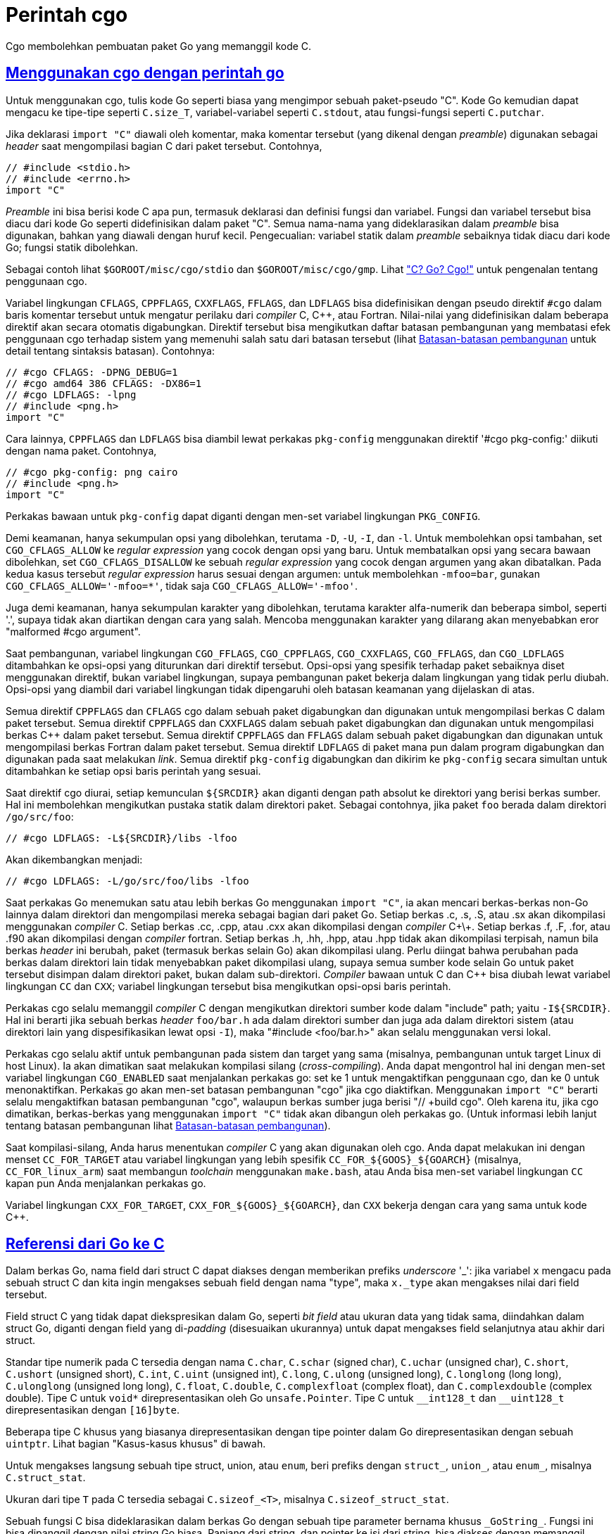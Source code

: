 = Perintah cgo
:sectlinks:
:sectanchors:
:cpp: C++

Cgo membolehkan pembuatan paket Go yang memanggil kode C.


[#hdr-Using_cgo_with_the_go_command]
== Menggunakan cgo dengan perintah go

Untuk menggunakan cgo, tulis kode Go seperti biasa yang mengimpor sebuah
paket-pseudo "C".
Kode Go kemudian dapat mengacu ke tipe-tipe seperti `C.size_T`,
variabel-variabel seperti `C.stdout`, atau fungsi-fungsi seperti `C.putchar`.

Jika deklarasi `import "C"` diawali oleh komentar, maka komentar tersebut
(yang dikenal dengan _preamble_) digunakan sebagai _header_ saat mengompilasi
bagian C dari paket tersebut.
Contohnya,

----
// #include <stdio.h>
// #include <errno.h>
import "C"
----

_Preamble_ ini bisa berisi kode C apa pun, termasuk deklarasi dan definisi
fungsi dan variabel.
Fungsi dan variabel tersebut bisa diacu dari kode Go seperti didefinisikan
dalam paket "C".
Semua nama-nama yang dideklarasikan dalam _preamble_ bisa digunakan, bahkan
yang diawali dengan huruf kecil.
Pengecualian: variabel statik dalam _preamble_ sebaiknya tidak diacu dari kode
Go; fungsi statik dibolehkan.

Sebagai contoh lihat `$GOROOT/misc/cgo/stdio` dan `$GOROOT/misc/cgo/gmp`.
Lihat
link:/blog/cgo/["C? Go? Cgo!"^]
untuk pengenalan tentang penggunaan cgo.

Variabel lingkungan `CFLAGS`, `CPPFLAGS`, `CXXFLAGS`, `FFLAGS`, dan `LDFLAGS`
bisa didefinisikan dengan pseudo direktif `#cgo` dalam baris komentar tersebut
untuk mengatur perilaku dari _compiler_ C, {cpp}, atau Fortran.
Nilai-nilai yang didefinisikan dalam beberapa direktif akan secara otomatis
digabungkan.
Direktif tersebut bisa mengikutkan daftar batasan pembangunan yang membatasi
efek penggunaan cgo terhadap sistem yang memenuhi salah satu dari batasan
tersebut (lihat
link:/cmd/go/#hdr-Build_constraints[Batasan-batasan pembangunan^]
untuk detail tentang sintaksis batasan).
Contohnya:

----
// #cgo CFLAGS: -DPNG_DEBUG=1
// #cgo amd64 386 CFLAGS: -DX86=1
// #cgo LDFLAGS: -lpng
// #include <png.h>
import "C"
----

Cara lainnya, `CPPFLAGS` dan `LDFLAGS` bisa diambil lewat perkakas
`pkg-config` menggunakan direktif '#cgo pkg-config:' diikuti dengan nama
paket.
Contohnya,

----
// #cgo pkg-config: png cairo
// #include <png.h>
import "C"
----

Perkakas bawaan untuk `pkg-config` dapat diganti dengan men-set variabel
lingkungan `PKG_CONFIG`.

Demi keamanan, hanya sekumpulan opsi yang dibolehkan, terutama `-D`, `-U`,
`-I`, dan `-l`.
Untuk membolehkan opsi tambahan, set `CGO_CFLAGS_ALLOW` ke _regular
expression_ yang cocok dengan opsi yang baru.
Untuk membatalkan opsi yang secara bawaan dibolehkan, set
`CGO_CFLAGS_DISALLOW` ke sebuah _regular expression_ yang cocok dengan argumen
yang akan dibatalkan.
Pada kedua kasus tersebut _regular expression_ harus sesuai dengan argumen:
untuk membolehkan `-mfoo=bar`, gunakan `CGO_CFLAGS_ALLOW='-mfoo=*'`, tidak saja
`CGO_CFLAGS_ALLOW='-mfoo'`.

Juga demi keamanan, hanya sekumpulan karakter yang dibolehkan, terutama
karakter alfa-numerik dan beberapa simbol, seperti '.', supaya tidak akan
diartikan dengan cara yang salah.
Mencoba menggunakan karakter yang dilarang akan menyebabkan eror
"malformed #cgo argument".

Saat pembangunan, variabel lingkungan `CGO_FFLAGS`, `CGO_CPPFLAGS`,
`CGO_CXXFLAGS`, `CGO_FFLAGS`, dan `CGO_LDFLAGS` ditambahkan ke opsi-opsi yang
diturunkan dari direktif tersebut.
Opsi-opsi yang spesifik terhadap paket sebaiknya diset menggunakan direktif,
bukan variabel lingkungan, supaya pembangunan paket bekerja dalam lingkungan
yang tidak perlu diubah.
Opsi-opsi yang diambil dari variabel lingkungan tidak dipengaruhi oleh batasan
keamanan yang dijelaskan di atas.

Semua direktif `CPPFLAGS` dan `CFLAGS` cgo dalam sebuah paket digabungkan dan
digunakan untuk mengompilasi berkas C dalam paket tersebut.
Semua direktif `CPPFLAGS` dan `CXXFLAGS` dalam sebuah paket digabungkan dan
digunakan untuk mengompilasi berkas {cpp} dalam paket tersebut.
Semua direktif `CPPFLAGS` dan `FFLAGS` dalam sebuah paket digabungkan dan
digunakan untuk mengompilasi berkas Fortran dalam paket tersebut.
Semua direktif `LDFLAGS` di paket mana pun dalam program digabungkan dan
digunakan pada saat melakukan _link_.
Semua direktif `pkg-config` digabungkan dan dikirim ke `pkg-config` secara
simultan untuk ditambahkan ke setiap opsi baris perintah yang sesuai.

Saat direktif cgo diurai, setiap kemunculan `${SRCDIR}` akan diganti dengan
path absolut ke direktori yang berisi berkas sumber.
Hal ini membolehkan mengikutkan pustaka statik dalam direktori paket.
Sebagai contohnya, jika paket `foo` berada dalam direktori `/go/src/foo`:

----
// #cgo LDFLAGS: -L${SRCDIR}/libs -lfoo
----

Akan dikembangkan menjadi:

----
// #cgo LDFLAGS: -L/go/src/foo/libs -lfoo
----

Saat perkakas Go menemukan satu atau lebih berkas Go menggunakan `import "C"`,
ia akan mencari berkas-berkas non-Go lainnya dalam direktori dan mengompilasi
mereka sebagai bagian dari paket Go.
Setiap berkas .c, .s, .S, atau .sx akan dikompilasi menggunakan _compiler_ C.
Setiap berkas .cc, .cpp, atau .cxx akan dikompilasi dengan _compiler_ C\+\+.
Setiap berkas .f, .F, .for, atau .f90 akan dikompilasi dengan _compiler_
fortran.
Setiap berkas .h, .hh, .hpp, atau .hpp tidak akan dikompilasi terpisah, namun
bila berkas _header_ ini berubah, paket (termasuk berkas selain Go) akan
dikompilasi ulang.
Perlu diingat bahwa perubahan pada berkas dalam direktori lain tidak
menyebabkan paket dikompilasi ulang, supaya semua sumber kode selain Go untuk
paket tersebut disimpan dalam direktori paket, bukan dalam sub-direktori.
_Compiler_ bawaan untuk C dan {cpp} bisa diubah lewat variabel lingkungan `CC`
dan `CXX`;
variabel lingkungan tersebut bisa mengikutkan opsi-opsi baris perintah.

Perkakas cgo selalu memanggil _compiler_ C dengan mengikutkan direktori sumber
kode dalam "include" path; yaitu `-I${SRCDIR}`.
Hal ini berarti jika sebuah berkas _header_ `foo/bar.h` ada dalam direktori
sumber dan juga ada dalam direktori sistem (atau direktori lain yang
dispesifikasikan lewat opsi `-I`), maka "#include <foo/bar.h>" akan selalu
menggunakan versi lokal.

Perkakas cgo selalu aktif untuk pembangunan pada sistem dan target yang sama
(misalnya, pembangunan untuk target Linux di host Linux).
Ia akan dimatikan saat melakukan kompilasi silang (_cross-compiling_).
Anda dapat mengontrol hal ini dengan men-set variabel lingkungan `CGO_ENABLED`
saat menjalankan perkakas go: set ke 1 untuk mengaktifkan penggunaan cgo, dan
ke 0 untuk menonaktifkan.
Perkakas go akan men-set batasan pembangunan "cgo" jika cgo diaktifkan.
Menggunakan `import "C"` berarti selalu mengaktifkan batasan pembangunan
"cgo", walaupun berkas sumber juga berisi "// +build cgo".
Oleh karena itu, jika cgo dimatikan, berkas-berkas yang menggunakan `import
"C"` tidak akan dibangun oleh perkakas go.
(Untuk informasi lebih lanjut tentang batasan pembangunan lihat
link:/cmd/go/#hdr-Build_constraints[Batasan-batasan pembangunan^]).

Saat kompilasi-silang, Anda harus menentukan _compiler_ C yang akan digunakan
oleh cgo.
Anda dapat melakukan ini dengan menset `+CC_FOR_TARGET+` atau variabel
lingkungan yang lebih spesifik `+CC_FOR_${GOOS}_${GOARCH}+` (misalnya,
`+CC_FOR_linux_arm+`) saat membangun _toolchain_ menggunakan `make.bash`, atau
Anda bisa men-set variabel lingkungan `CC` kapan pun Anda menjalankan perkakas
go.

Variabel lingkungan `+CXX_FOR_TARGET+`, `+CXX_FOR_${GOOS}_${GOARCH}+`, dan
`CXX` bekerja dengan cara yang sama untuk kode {cpp}.


[#hdr-Go_references_to_C]
== Referensi dari Go ke C

Dalam berkas Go, nama field dari struct C dapat diakses dengan memberikan
prefiks _underscore_ '_': jika variabel `x` mengacu pada sebuah struct C dan
kita ingin mengakses sebuah field dengan nama "type", maka `x._type` akan
mengakses nilai dari field tersebut.

Field struct C yang tidak dapat diekspresikan dalam Go, seperti _bit field_
atau ukuran data yang tidak sama, diindahkan dalam struct Go, diganti dengan
field yang di-_padding_ (disesuaikan ukurannya) untuk dapat mengakses field
selanjutnya atau akhir dari struct.

Standar tipe numerik pada C tersedia dengan nama `C.char`, `C.schar` (signed
char), `C.uchar` (unsigned char), `C.short`, `C.ushort` (unsigned short),
`C.int`, `C.uint` (unsigned int), `C.long`, `C.ulong` (unsigned long),
`C.longlong` (long long), `C.ulonglong` (unsigned long long), `C.float`,
`C.double`, `C.complexfloat` (complex float), dan `C.complexdouble` (complex
double).
Tipe C untuk `void*` direpresentasikan oleh Go `unsafe.Pointer`.
Tipe C untuk `+__int128_t+` dan `+__uint128_t+` direpresentasikan dengan
`[16]byte`.

Beberapa tipe C khusus yang biasanya direpresentasikan dengan tipe pointer
dalam Go direpresentasikan dengan sebuah `uintptr`.
Lihat bagian "Kasus-kasus khusus" di bawah.

Untuk mengakses langsung sebuah tipe struct, union, atau `enum`, beri prefiks
dengan `struct_`, `union_`, atau `enum_`, misalnya `C.struct_stat`.

Ukuran dari tipe `T` pada C tersedia sebagai `C.sizeof_<T>`, misalnya
`C.sizeof_struct_stat`.

Sebuah fungsi C bisa dideklarasikan dalam berkas Go dengan sebuah tipe
parameter bernama khusus `+_GoString_+`.
Fungsi ini bisa dipanggil dengan nilai string Go biasa.
Panjang dari string, dan pointer ke isi dari string, bisa diakses dengan
memanggil fungsi C

----
size_t _GoStringLen(_GoString_ s);
const char *_GoStringPtr(_GoString_ s);
----

Fungsi-fungsi ini hanya bisa diakses dalam _preamble_, bukan di dalam berkas C
yang lain.
Kode C tidak boleh mengubah isi dari pointer yang dikembalikan oleh
`+_GoStringPtr+`.
Ingatlah bahwa isi dari string bisa saja tidak memiliki byte NUL di akhirnya.

Secara Go tidak mendukung tipe `union` C, tipe ini direpresentasikan
sebagai array dari byte pada Go dengan panjang yang sama.

Struct pada Go tidak bisa menanam field dengan tipe-tipe dari C.

Kode pada Go tidak bisa mengacu field berukuran nol yang biasanya ada pada
akhir dari struct C yang tidak kosong.
Untuk mendapatkan alamat dari field tersebut (satu-satunya operasi yang dapat
Anda lakukan pada field dengan ukuran nol) Anda harus mengambil alamat dari
struct kemudian menambahkan ukuran dari struct.

Cgo menerjemahkan tipe-tipe C menjadi tipe-tipe Go yang tidak di-ekspor.
Karena pemetaannya tidak di-ekspor, sebuah paket Go sebaiknya tidak
meng-eskpor tipe-tipe C dalam API mereka: sebuah tipe C yang digunakan dalam
sebuah paket Go berbeda dengan tipe C yang sama yang digunakan dalam paket
yang lain.

Fungsi C apa pun (bahkan fungsi void) bisa dipanggil dalam beberapa konteks
perintah untuk menerima nilai kembalian (jika ada) dan variabel `errno` C
sebagai eror (gunakan `_` untuk mengindahkan nilai kembalian jika fungsi
mengembalikan `void`).
Misalnya:

----
n, err = C.sqrt(-1)
_, err := C.voidFunc()
var n, err = C.sqrt(1)
----

Memanggil pointer ke fungsi C tidak bisa dilakukan, namun Anda bisa
mendeklarasikan variabel Go yang menyimpan pointer ke fungsi C dan mengirimnya
ke Go atau C.
Kode C bisa memanggil pointer ke fungsi dari Go.
Contohnya:

----
package main

// typedef int (*intFunc) ();
//
// int
// bridge_int_func(intFunc f)
// {
//		return f();
// }
//
// int fortytwo()
// {
//	    return 42;
// }
import "C"
import "fmt"

func main() {
	f := C.intFunc(C.fortytwo)
	fmt.Println(int(C.bridge_int_func(f)))
	// Output: 42
}
----

Pada C, sebuah argumen array dengan ukuran tetap pada fungsi, sebenarnya
membutuhkan pointer ke elemen pertama dari array.
_Compiler_ C mengenali konvensi pemanggilan seperti itu, tetapi Go tidak.
Pada Go, kita harus mengirim elemen pertama secara eksplisit: `C.f(&C.x[0])`.

Melakukan pemanggilan fungsi C dengan argumen _variadic_ tidak didukung.
Hal ini bisa diatasi dengan menggunakan pembungkus fungsi C.
Misalnya:

----
package main

// #include <stdio.h>
// #include <stdlib.h>
//
// static void myprint(char* s) {
//   printf("%s\n", s);
// }
import "C"
import "unsafe"

func main() {
	cs := C.CString("Hello from stdio")
	C.myprint(cs)
	C.free(unsafe.Pointer(cs))
}
----

Beberapa fungsi khusus mengonversi tipe antara Go dan C dengan membuat salinan
dari data.
Berikut definisinya dalam pseudo-Go:

----
// Konversi dari string pada Go ke string pada C.
// C string dialokasikan dalam C heap menggunakan malloc.
// Pemanggil bertanggung jawab untuk melepas penggunaan memori dari string
// tersebut, dengan memanggil C.free (pastikan mengikutkan stdlib.h jika
// C.free dibutuhkan).
func C.CString(string) *C.char

// Konversi Go []byte slice ke C array.
// C array dialokasikan dalam C heap menggunakan malloc.
// Pemanggil bertanggung jawab untuk melepas penggunaan memori, seperti dengan
// memanggil C.free (pastikan mengikutkan stdlib.h jika C.free dibutuhkan).
func C.CBytes([]byte) unsafe.Pointer

// Konversi dari C string ke Go string.
func C.GoString(*C.char) string

// Konversi dari C data dengan panjang yang eksplisit ke Go string.
func C.GoStringN(*C.char, C.int) string

// Konversi C data dengan ukuran yang eksplisit ke Go []byte.
func C.GoBytes(unsafe.Pointer, C.int) []byte
----

Kasus khusus lainnya, `C.malloc` tidak memanggil pustaka C `malloc` secara
langsung namun memanggil fungsi bantuan Go yang membungkus pustaka C `malloc`
yang menjamin tidak akan mengembalikan `nil`.
Jika C `malloc` mengindikasikan kehabisan memori, maka fungsi bantuan akan
membuat program _crash_, seperti halnya saat Go kehabisan memori.
Secara `C.malloc` tidak bisa gagal, ia tidak mengembalikan dua nilai yang
mengembalikan `errno`.


[#hdr-C_references_to_Go]
==  Referensi dari C ke Go

Fungsi-fungsi pada Go dapat diekspor untuk digunakan oleh kode C dengan cara
berikut:

----
//export MyFunction
func MyFunction(arg1, arg2 int, arg3 string) int64 {...}

//export MyFunction2
func MyFunction2(arg1, arg2 int, arg3 string) (int64, *C.char) {...}
----

(Catatan: perhatikan kata kunci "//export" pada baris komentar sebelum
deklarasi fungsi).

Fungsi-fungsi tersebut akan tersedia dalam kode C sebagai:

----
extern GoInt64 MyFunction(int arg1, int arg2, GoString arg3);
extern struct MyFunction2_return MyFunction2(int arg1, int arg2, GoString arg3);
----

yang dapat ditemukan dalam _header_ `+_cgo_export.h+` hasil pembangkitan,
setelah semua _preamble_ disalin dari berkas input cgo.
Fungsi pada Go yang mengembalikan nilai lebih dari satu dipetakan menjadi
fungsi yang mengembalikan sebuah struct.

Tidak semua tipe Go dapat dipetakan ke tipe C.
Tipe struct pada Go tidak didukung; gunakan tipe struct C.
Tipe array pada Go tidak didukung; gunakan sebuah pointer ke C.

Fungsi-fungsi Go yang menerima argumen bertipe string dipanggil dengan tipe C
`+_GoString_+`, seperti yang dijelaskan di atas.
Tipe `+_GoString_+` akan otomatis didefinisikan pada _preamble_.
Ingatlah bahwa kode C tidak bisa membuat nilai dengan tipe tersebut;
ia hanya berguna untuk mengirim nilai string dari Go ke C dan balik lagi
ke Go.

Menggunakan "//export" dalam berkas kode membuat batasan dari _preamble_:
secara ia nantinya akan disalin ke dua buah berkas C, ia tidak boleh berisi
definisi, hanya deklarasi.
Jika sebuah berkas berisi definisi dan deklarasi, maka dua berkas keluaran
akan menghasilkan simbol yang duplikat yang menyebabkan _linker_ gagal.
Untuk menghindari hal ini, definisi harus ditempatkan dalam _preamble_ di
berkas yang lain, atau dalam berkas sumber C.


[#hdr-Passing_pointers]
== Mengirim pointer

Go adalah bahasa pemrograman _garbage collected_, dan si _garbage collector_
perlu mengetahui lokasi dari setiap pointer ke memori Go.
Oleh sebab itu, ada batasan tentang mengirim pointer antara Go dan C.

Dalam bagian ini istilah dari "Go pointer" artinya sebuah pointer ke memori
yang dialokasikan oleh Go (seperti penggunaan operator `&` atau pemanggilan ke
fungsi `new`) dan istilah "C pointer" berarti sebuah pointer ke memori yang
dialokasikan oleh C (seperti pemanggilan ke `C.malloc`).
Apakah sebuah pointer berupa Go pointer atau C pointer adalah properti dinamis
yang ditentukan oleh bagaimana memori dialokasikan;
ia tidak ada hubungannya dengan tipe dari pointer.

Ingatlah bahwa nilai dari beberapa tipe Go, selain nilai kosong dari tipe,
selalu mengikutkan Go pointer.
Hal ini berlaku untuk tipe string, slice, interface, channel, map, dan fungsi.
Sebuah tipe pointer bisa menyimpan sebuah Go pointer atau sebuah C pointer.
Tipe array dan struct bisa saja memiliki Go pointer, bergantung pada elemen
dari tipe.
Semua diskusi di bawah ini tentang Go pointer berlaku tidak hanya untuk
tipe-tipe pointer, tetapi juga ke tipe lainnya yang mengikutkan Go pointer.

Kode Go bisa mengirim sebuah Go pointer ke C yang menunjuk ke memori pada Go
yang tidak berisi Go pointer.
Kode C harus mengenali properti berikut: kode C tidak boleh menyimpan Go
pointer apa pun dalam memori Go, walaupun sementara.
Saat mengirim sebuah pointer ke sebuah field dalam sebuah struct, memori yang
ditunjuk pada Go adalah memori yang dipakai oleh field tersebut, bukan seluruh
struct.
Saat mengirim sebuah pointer ke elemen dalam array atau slice, memori Go yang
ditunjuk adalah keseluruhan array atau keseluruhan array pendukung dari slice.

Kode C sebaiknya tidak menyimpan salinan dari Go pointer setelah pemanggilan
ke sebuah fungsi selesai.
Hal ini termasuk tipe `+_GoString_+`, seperti yang telah dijelaskan di atas,
mengikutkan sebuah Go pointer;
nilai dari `+_GoString_+` sebaiknya tidak disimpan oleh kode C.

Sebuah fungsi Go yang dipanggil oleh kode C sebaiknya tidak mengembalikan
sebuah Go pointer (yang artinya tidak mengembalikan sebuah string, slice,
channel, map, atau fungsi).
Sebuah fungsi Go yang dipanggil oleh kode C bisa menerima C pointer sebagai
argumen, dan ia bisa menyimpan data yang bukan pointer atau C pointer lewat
argumen pointer tersebut, namun tidak boleh menyimpan sebuah Go pointer dalam
memori yang menunjuk ke sebuah C pointer.
Sebuah fungsi Go yang dipanggil oleh kode C bisa menerima sebuah Go pointer
sebagai argumen, namun ia harus mengingat properti bahwa memori Go yang
ditunjuk tidak memiliki Go pointer.

Kode Go sebaiknya tidak menyimpan sebuah Go pointer dalam memori C.
Kode C bisa menyimpan Go pointer dalam memori C, aturan di atas berlaku: ia
harus berhenti menyimpan Go pointer saat fungsi C selesai.

Aturan-aturan ini diperiksa secara dinamis saat _runtime_.
Pemeriksaan ini dikontrol oleh pengaturan pada `cgocheck` dari variabel
lingkungan `GODEBUG`.
Pengaturan bawaannya yaitu `GODEBUG=cgocheck=1`, yang mengimplementasikan
pemeriksaan dinamis yang ringan.
Pemeriksaan ini bisa dimatikan menggunakan `GODEBUG=cgocheck=0`.
Pemeriksaan keseluruhan pointer, dengan biaya waktu eksekusi, dapat dilakukan
lewat `GODEBUG=cgocheck=2`.

Semua pemeriksaan di atas bisa dilewati dengan menggunakan paket `unsafe`, dan
tentu saja tidak ada yang bisa menghentikan kode C dari melakukan hal apa pun
yang bisa ia lakukan.
Namun, program-program yang melanggar aturan-aturan tersebut kemungkinan akan
_crash_ dengan cara yang tidak terduga dan tidak dapat diprediksi.

Tipe `runtime/cgo.Handle` dapat digunakan untuk secara aman mengirim nilai Go
antara Go dan C.
Lihat dokumentasi dari paket `runtime/cgo` untuk informasi lebih detail.

Catatan: implementasi yang sekarang memiliki sebuah _bug_.
Bila kode Go dibolehkan untuk menulis `nil` atau sebuah C pointer (bukan
sebuah Go pointer) ke memori C, implementasi yang sekarang bisa saja
terkadang menyebabkan eror _runtime_ jika isi dari memori C ternyata adalah Go
pointer.
Oleh karena itu, hindari mengirim memori C yang tidak diinisiasi ke kode Go
jika kode Go akan menyimpan nilai dari pointer.
Set semua nilai memori pada C dengan 0 (dengan `memset`) sebelum mengirim ke
Go.


[#hdr-Special_cases]
==  Kasus-kasus khusus

Beberapa tipe-tipe C khusus, yang biasanya direpresentasikan dengan sebuah
tipe pointer dalam Go, direpresentasikan oleh sebuah `uintptr`.
Tipe-tipe tersebut yaitu:

. Tipe `*Ref` pada Darwin, seperti tipe `CFTypeRef` pada `CoreFoundation`.

. Tipe-tipe objek dari antarmuka JNI pada Java:
+
----
jobject
jclass
jthrowable
jstring
jarray
jbooleanArray
jbyteArray
jcharArray
jshortArray
jintArray
jlongArray
jfloatArray
jdoubleArray
jobjectArray
jweak
----

. Tipe `EGLDisplay` dan `EGLConfig` dari API-nya EGL.

Tipe-tipe ini berbentuk `uintptr` pada Go karena mereka akan membingungkan Go
_garbage collector_;
mereka terkadang sebenarnya bukanlah pointer tapi struktur data yang
di-_encode_ menjadi sebuah tipe pointer.
Semua operasi pada tipe-tipe tersebut harus dilakukan di kode C.
Konstanta untuk menginisiasi nilai kosong dari tipe-tipe tersebut adalah 0,
bukan `nil`.

Kasus-kasus khusus tersebut diperkenalkan pada Go 1.10.
Untuk memperbarui kode pada Go 1.9 dan sebelumnya, gunakan `cftype` atau `jni`
pada perkakas Go fix:

----
go tool fix -r cftype <pkg>
go tool fix -r jni <pkg>
----

Perkakas ini akan mengganti `nil` dengan `0` pada tipe-tipe yang sesuai.

Kasus untuk `EGLDisplay` diperkenalkan pada Go 1.12.
Gunakan opsi `egl` untuk memperbarui kode untuk Go 1.11 atau sebelumnya:

----
go tool fix -r egl <pkg>
----

Kasus `EGLConfig` diperkenalkan pada Go 1.15.
Gunakan opsi `eglconfig` untuk memperbarui kode untuk Go 1.14 dan sebelumnya:

----
go tool fix -r eglconf <pkg>
----


[#hdr-Using_cgo_directly]
==  Menggunakan cgo secara langsung

Penggunaan:

----
go tool cgo [cgo options] [-- opsi compiler] gofiles...
----

Perintah cgo mengubah berkas sumber input Go menjadi beberapa sumber berkas
keluaran Go dan C.

Opsi _compiler_ dikirim tanpa diubah saat memanggil _compiler_ C untuk
mengompilasi bagian C dari paket.

Opsi-opsi berikut tersedia saat menjalankan cgo secara langsung:

`-V`::
	Mencetak versi cgo dan keluar.
`-debug-define`::
	Opsi pelacakan. Mencetak setiap perintah `#define`.
`-debug-gcc`::
	Opsi pelacakan.  Melacak eksekusi dan output dari _compiler_ C.
`-dynimport <berkas>`::
	Menulis daftar simbol yang diimpor oleh <berkas>.
	Daftar tersebut ditulis ke dalam berkas pada argumen dari `-dynout` atau
	ke _standard output_.
	Opsi ini digunakan oleh perkakas go saat membangun paket cgo.
`-dynlinker`::
	Tulis keluaran dari _dynamic linker_ sebagai bagian dari keluaran
	`-dynimport`.
`-dynout <berkas>`::
	Tulis keluaran dari `-dynimport` ke <berkas>.
`-dynpackage <paket>`::
	Set paket Go untuk keluaran `-dynimport`.
`-exportheader <berkas>`::
	Jika ada fungsi yang di-ekspor, tulis deklarasi ekspor ke <berkas>.
	Kode C dapat meng-"#include" berkas ini untuk membaca deklarasinya.
`-importpath string`::
	Path impor untuk paket Go.
	Opsional; digunakan untuk menambah komentar supaya lebih jelas dalam
	berkas yang dibangkitkan.
`-import_runtime_cgo`::
	Jika di-set (secara bawaan aktif) maka "import runtime/cgo" ditambahkan
	dalam keluaran.
`-import_syscall`::
	Jika di-set (secara bawaan aktif) maka "import syscall" ditambahkan dalam
	keluaran.
`-gccgo`::
	Bangkitkan keluaran untuk _compiler_ gccgo, bukan untuk _compiler_ gc.
`-gccgoprefix <prefiks>`::
	Opsi `-fgo-prefix` untuk digunakan dengan gccgo.
`-gccgopkgpath path`::
	Opsi `-fgo-pkgpath` untuk digunakan dengan gccgo.
`-godefs`::
	Tulis berkas input dalam sintaksis Go mengganti nama paket C dengan nilai
	aslinya.
	Digunakan untuk membangkitkan berkas dalam paket `syscall` saat
	mem-_bootstrap_ target yang baru.
`-objdir direktori`::
	Simpan semua berkas hasil pembangkitan ke dalam <direktori>.
`-srcdir direktori`::
	Gunakan <direktori> sebagai input untuk pencarian sumber berkas
	pembangkitan cgo.

